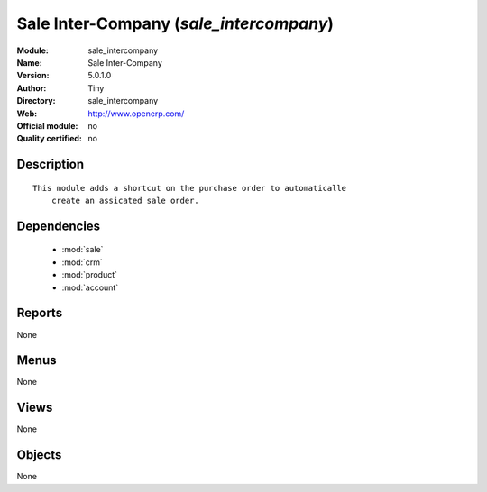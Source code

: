 
.. module:: sale_intercompany
    :synopsis: Sale Inter-Company 
    :noindex:
.. 

.. raw:: html

    <link rel="stylesheet" href="../_static/hide_objects_in_sidebar.css" type="text/css" />

Sale Inter-Company (*sale_intercompany*)
========================================
:Module: sale_intercompany
:Name: Sale Inter-Company
:Version: 5.0.1.0
:Author: Tiny
:Directory: sale_intercompany
:Web: http://www.openerp.com/
:Official module: no
:Quality certified: no

Description
-----------

::

  This module adds a shortcut on the purchase order to automaticalle
      create an assicated sale order.

Dependencies
------------

 * :mod:`sale`
 * :mod:`crm`
 * :mod:`product`
 * :mod:`account`

Reports
-------

None


Menus
-------


None


Views
-----


None



Objects
-------

None
